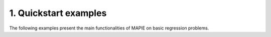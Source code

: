 .. _regression_examples:

1. Quickstart examples
----------------------

The following examples present the main functionalities of MAPIE on basic regression problems.